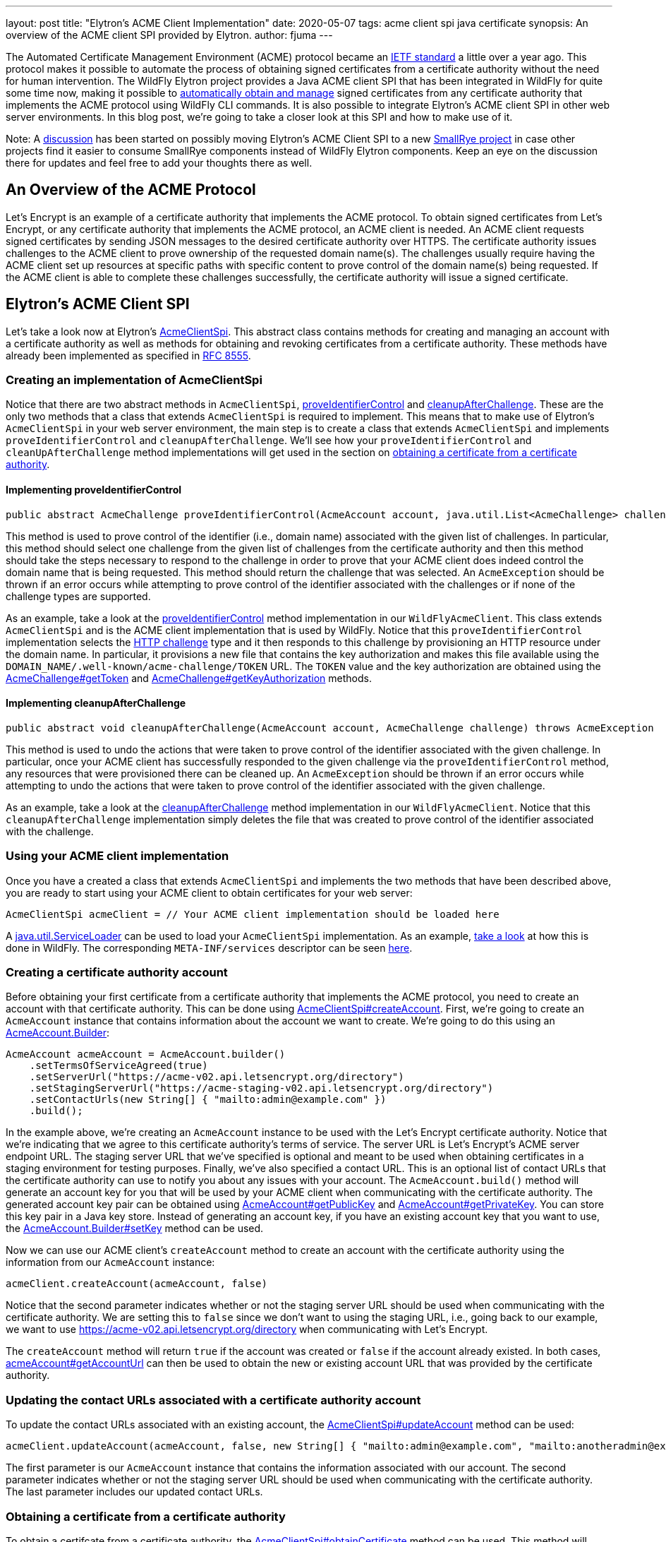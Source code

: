 ---
layout: post
title: "Elytron's ACME Client Implementation"
date: 2020-05-07
tags: acme client spi java certificate
synopsis: An overview of the ACME client SPI provided by Elytron.
author: fjuma
---

:toc: macro
:toc-title:

The Automated Certificate Management Environment (ACME) protocol became an
https://letsencrypt.org/2019/03/11/acme-protocol-ietf-standard.html[IETF standard] a little over
a year ago. This protocol makes it possible to automate the process of obtaining signed
certificates from a certificate authority without the need for human intervention. The WildFly Elytron
project provides a Java ACME client SPI that has been integrated in WildFly for quite some time now,
making it possible to
https://developer.jboss.org/people/fjuma/blog/2018/08/31/obtaining-certificates-from-lets-encrypt-using-the-wildfly-cli[automatically obtain and manage] signed certificates from any certificate
authority that implements the ACME protocol using WildFly CLI commands. It is also possible to integrate Elytron's
ACME client SPI in other web server environments. In this blog post, we're
going to take a closer look at this SPI and how to make use of it.

Note: A https://groups.google.com/d/msg/smallrye/5rmW3KCvyf0/Wm0sSgXsAgAJ[discussion] has been started
on possibly moving Elytron's ACME Client SPI to a new https://github.com/smallrye[SmallRye project] in
case other projects find it easier to consume SmallRye components instead of WildFly Elytron components.
Keep an eye on the discussion there for updates and feel free to add your thoughts there as well.

toc::[]

== An Overview of the ACME Protocol

Let's Encrypt is an example of a certificate authority that implements the ACME protocol.
To obtain signed certificates from Let's Encrypt, or any certificate authority that implements the
ACME protocol, an ACME client is needed. An ACME client requests signed certificates by sending
JSON messages to the desired certificate authority over HTTPS. The certificate authority issues
challenges to the ACME client to prove ownership of the requested domain name(s). The
challenges usually require having the ACME client set up resources at specific paths with specific
content to prove control of the domain name(s) being requested. If the ACME client is able to
complete these challenges successfully, the certificate authority will issue a signed certificate.

== Elytron's ACME Client SPI

Let's take a look now at Elytron's
https://wildfly-security.github.io/wildfly-elytron/1.12.x/full-javadoc/org/wildfly/security/x500/cert/acme/AcmeClientSpi.html[AcmeClientSpi].
This abstract class contains methods for creating and managing an account with a certificate authority as well
as methods for obtaining and revoking certificates from a certificate authority. These methods have already been
implemented as specified in https://tools.ietf.org/html/rfc8555[RFC 8555].

=== Creating an implementation of AcmeClientSpi

Notice that there are two
abstract methods in `AcmeClientSpi`, https://wildfly-security.github.io/wildfly-elytron/1.12.x/full-javadoc/org/wildfly/security/x500/cert/acme/AcmeClientSpi.html#proveIdentifierControl(org.wildfly.security.x500.cert.acme.AcmeAccount,java.util.List)[proveIdentifierControl]
and https://wildfly-security.github.io/wildfly-elytron/1.12.x/full-javadoc/org/wildfly/security/x500/cert/acme/AcmeClientSpi.html#cleanupAfterChallenge(org.wildfly.security.x500.cert.acme.AcmeAccount,org.wildfly.security.x500.cert.acme.AcmeChallenge)[cleanupAfterChallenge].
These are the only two methods that a class that extends `AcmeClientSpi` is required to implement. This means that to
make use of Elytron's `AcmeClientSpi` in your web server environment, the main step is to create a class that extends
`AcmeClientSpi` and implements `proveIdentifierControl` and `cleanupAfterChallenge`. We'll see how your `proveIdentifierControl`
and `cleanUpAfterChallenge` method implementations will get used in the section on
<<#obtaining-a-certificate-from-a-certificate-authority,obtaining a certificate from a certificate authority>>.

==== Implementing proveIdentifierControl

[source,java]
----
public abstract AcmeChallenge proveIdentifierControl​(AcmeAccount account, java.util.List<AcmeChallenge> challenges) throws AcmeException
----

This method is used to prove control of the identifier (i.e., domain name) associated with the given
list of challenges. In particular, this method should select one challenge from the given list of
challenges from the certificate authority and then this method should take the steps necessary to
respond to the challenge in order to prove that your ACME client does indeed control the domain name
that is being requested. This method should return the challenge that was selected.
An `AcmeException` should be thrown if an error occurs while attempting to prove control of the
identifier associated with the challenges or if none of the challenge types are supported.

As an example, take a look at the https://github.com/wildfly/wildfly-core/blob/master/elytron/src/main/java/org/wildfly/extension/elytron/_private/WildFlyAcmeClient.java#L45-L70[proveIdentifierControl]
method implementation in our `WildFlyAcmeClient`. This class extends `AcmeClientSpi` and is the ACME client
implementation that is used by WildFly. Notice that this `proveIdentifierControl` implementation selects the https://tools.ietf.org/html/rfc8555#section-8.3[HTTP challenge] type
and it then responds to this challenge by provisioning an HTTP resource under the domain name. In particular,
it provisions a new file that contains the key authorization and makes this file available
using the `DOMAIN_NAME/.well-known/acme-challenge/TOKEN` URL. The `TOKEN` value and the key authorization
are obtained using the https://wildfly-security.github.io/wildfly-elytron/1.12.x/full-javadoc/org/wildfly/security/x500/cert/acme/AcmeChallenge.html#getToken()[AcmeChallenge#getToken]
and https://wildfly-security.github.io/wildfly-elytron/1.12.x/full-javadoc/org/wildfly/security/x500/cert/acme/AcmeChallenge.html#getKeyAuthorization(org.wildfly.security.x500.cert.acme.AcmeAccount)[AcmeChallenge#getKeyAuthorization] methods.

==== Implementing cleanupAfterChallenge

[source,java]
----
public abstract void cleanupAfterChallenge​(AcmeAccount account, AcmeChallenge challenge) throws AcmeException
----

This method is used to undo the actions that were taken to prove control of the identifier associated with
the given challenge. In particular, once your ACME client has successfully responded to the given challenge via
the `proveIdentifierControl` method, any resources that were provisioned there can be cleaned up. An
`AcmeException` should be thrown if an error occurs while attempting to undo the actions that were taken to
prove control of the identifier associated with the given challenge.

As an example, take a look at the https://github.com/wildfly/wildfly-core/blob/master/elytron/src/main/java/org/wildfly/extension/elytron/_private/WildFlyAcmeClient.java#L72-L87[cleanupAfterChallenge]
method implementation in our `WildFlyAcmeClient`. Notice that this `cleanupAfterChallenge` implementation
simply deletes the file that was created to prove control of the identifier associated with the challenge.

=== Using your ACME client implementation

Once you have a created a class that extends `AcmeClientSpi` and implements the two methods that have
been described above, you are ready to start using your ACME client to obtain certificates for your
web server:

[source,java]
----
AcmeClientSpi acmeClient = // Your ACME client implementation should be loaded here
----

A https://docs.oracle.com/en/java/javase/11/docs/api/java.base/java/util/ServiceLoader.html[java.util.ServiceLoader]
can be used to load your `AcmeClientSpi` implementation. As an example, https://github.com/wildfly/wildfly-core/blob/master/elytron/src/main/java/org/wildfly/extension/elytron/AdvancedModifiableKeyStoreDecorator.java#L155-L159[take a look] at how this
is done in WildFly. The corresponding `META-INF/services` descriptor can be seen https://github.com/wildfly/wildfly-core/blob/master/elytron/src/main/resources/META-INF/services/org.wildfly.security.x500.cert.acme.AcmeClientSpi[here].

=== Creating a certificate authority account

Before obtaining your first certificate from a certificate authority that implements the ACME protocol,
you need to create an account with that certificate authority. This can be done using https://wildfly-security.github.io/wildfly-elytron/1.12.x/full-javadoc/org/wildfly/security/x500/cert/acme/AcmeClientSpi.html#createAccount(org.wildfly.security.x500.cert.acme.AcmeAccount,boolean)[AcmeClientSpi#createAccount].
First, we're going to create an `AcmeAccount` instance that contains information about the account we want to create. We're
going to do this using an https://wildfly-security.github.io/wildfly-elytron/1.12.x/full-javadoc/org/wildfly/security/x500/cert/acme/AcmeAccount.Builder.html[AcmeAccount.Builder]:

[source,java]
----
AcmeAccount acmeAccount = AcmeAccount.builder()
    .setTermsOfServiceAgreed(true)
    .setServerUrl("https://acme-v02.api.letsencrypt.org/directory")
    .setStagingServerUrl("https://acme-staging-v02.api.letsencrypt.org/directory")
    .setContactUrls(new String[] { "mailto:admin@example.com" })
    .build();
----

In the example above, we're creating an `AcmeAccount` instance to be used with the Let's Encrypt certificate authority.
Notice that we're indicating that we agree to this certificate authority's terms of service. The server URL is Let's Encrypt's
ACME server endpoint URL. The staging server URL that we've specified is optional and meant to be used
when obtaining certificates in a staging environment for testing purposes. Finally, we've also specified a contact URL.
This is an optional list of contact URLs that the certificate authority can use to notify you about any issues with
your account. The `AcmeAccount.build()` method will generate an account key for you that will be used by your ACME client
when communicating with the certificate authority. The generated account key pair can be obtained using
https://wildfly-security.github.io/wildfly-elytron/1.12.x/full-javadoc/org/wildfly/security/x500/cert/acme/AcmeAccount.html#getPublicKey()[AcmeAccount#getPublicKey] and https://wildfly-security.github.io/wildfly-elytron/1.12.x/full-javadoc/org/wildfly/security/x500/cert/acme/AcmeAccount.html#getPrivateKey()[AcmeAccount#getPrivateKey].
You can store this key pair in a Java key store. Instead of generating an account key, if you have an existing account key
that you want to use, the https://wildfly-security.github.io/wildfly-elytron/1.12.x/full-javadoc/org/wildfly/security/x500/cert/acme/AcmeAccount.Builder.html#setKey(java.security.cert.X509Certificate,java.security.PrivateKey)[AcmeAccount.Builder#setKey]
method can be used.

Now we can use our ACME client's `createAccount` method to create an account with the certificate authority using the
information from our `AcmeAccount` instance:

[source,java]
----
acmeClient.createAccount(acmeAccount, false)
----

Notice that the second parameter indicates whether or not the staging server URL should be used when communicating
with the certificate authority. We are setting this to `false` since we don't want to using the staging URL, i.e., going
back to our example, we want to use https://acme-v02.api.letsencrypt.org/directory when communicating with Let's Encrypt.

The `createAccount` method will return `true` if the account was created or `false` if the account already existed.
In both cases, https://wildfly-security.github.io/wildfly-elytron/1.12.x/full-javadoc/org/wildfly/security/x500/cert/acme/AcmeAccount.html#getAccountUrl()[acmeAccount#getAccountUrl] can then be used to obtain the new or existing account URL that was provided
by the certificate authority.

=== Updating the contact URLs associated with a certificate authority account

To update the contact URLs associated with an existing account, the https://wildfly-security.github.io/wildfly-elytron/1.12.x/full-javadoc/org/wildfly/security/x500/cert/acme/AcmeClientSpi.html#updateAccount(org.wildfly.security.x500.cert.acme.AcmeAccount,boolean,java.lang.String%5B%5D)[AcmeClientSpi#updateAccount] method can be used:

[source,java]
----
acmeClient.updateAccount(acmeAccount, false, new String[] { "mailto:admin@example.com", "mailto:anotheradmin@example.com"});
----

The first parameter is our `AcmeAccount` instance that contains the information associated with our account.
The second parameter indicates whether or not the staging server URL should be used when communicating with the
certificate authority. The last parameter includes our updated contact URLs.

=== Obtaining a certificate from a certificate authority

To obtain a certifcate from a certificate authority, the https://wildfly-security.github.io/wildfly-elytron/1.12.x/full-javadoc/org/wildfly/security/x500/cert/acme/AcmeClientSpi.html#obtainCertificateChain(org.wildfly.security.x500.cert.acme.AcmeAccount,boolean,java.lang.String...)[AcmeClientSpi#obtainCertificate] method can be used.
This method will prove ownership of the requested domain name(s) using your `proveIdentifierControl` implementation. This method
will also generate a key pair, generate a certificate signing request (CSR) using the generated key pair and the requested
domain names, and it will submit this CSR to the certificate authority. If successful, this method will retrieve the
resulting certificate chain from the certificate authority. Finally, this method uses your `cleanupAfterChallenge` implementation
to undo any actions that were taken to prove control of your requested domain name(s). The following example shows how
to obtain a certificate for www.example.com using our `AcmeAccount` instance:

[source,java]
----
X509CertificateChainAndSigningKey certChainAndPrivateKey = acmeClient.obtainCertificateChain(acmeAccount, false, "www.example.com");
----

The first parameter is our `AcmeAccount` instance that contains the information associated with our account.
The second parameter indicates whether or not the staging server URL should be used when communicating with the
certificate authority. The last parameter(s) is the domain name(s) that we want to request a certificate for.

If you want, you can also specify the key algorithm and the key size that the ACME client should use when
generating the certificate signing request that will be sent to the certificate authority:

[source,java]
----
X509CertificateChainAndSigningKey certChainAndPrivateKey = acmeClient.obtainCertificateChain(acmeAccount, false, "EC", 256, "www.example.com");
----

Notice that the `obtainCertificateChain` method returns an https://wildfly-security.github.io/wildfly-elytron/1.12.x/full-javadoc/org/wildfly/security/x500/cert/X509CertificateChainAndSigningKey.html[X509CertificateChainAndSigningKey],
which consists of the X.509 certificate chain that was obtained from the certificate authority as well as the private key for your
web server that the ACME client generated for you. These can be obtained using the https://wildfly-security.github.io/wildfly-elytron/1.12.x/full-javadoc/org/wildfly/security/x500/cert/X509CertificateChainAndSigningKey.html#getCertificateChain()[X509CertificateChainAndSigningKey#getCertificateChain] method and
the https://wildfly-security.github.io/wildfly-elytron/1.12.x/full-javadoc/org/wildfly/security/x500/cert/X509CertificateChainAndSigningKey.html#getSigningKey()[X509CertificateChainAndSigningKey#getSigningKey] method. You can store this key pair in a Java key store.

=== Automating certificate renewals

Some certificate authorities, like Let's Encrypt, recommend renewing your web server's certificate every 60 days. Renewals
can be easily automated by creating a script that checks if your web server's certificate is due for renewal in the next 30 days and if
so, the https://wildfly-security.github.io/wildfly-elytron/1.12.x/full-javadoc/org/wildfly/security/x500/cert/acme/AcmeClientSpi.html#obtainCertificateChain(org.wildfly.security.x500.cert.acme.AcmeAccount,boolean,java.lang.String%E2%80%A6%E2%80%8B)[AcmeClientSpi#obtainCertificateChain] method can simply be used to obtain a new certificate. To see an example
of how this can be done using WildFly, take a look https://developer.jboss.org/people/fjuma/blog/2018/08/31/obtaining-certificates-from-lets-encrypt-using-the-wildfly-cli#jive_content_id_Using_a_CLI_script_to_automate_certificate_renewal[here].

=== Revoking a certificate

If you need to revoke a certificate that was issued by a certificate authority, the https://wildfly-security.github.io/wildfly-elytron/1.12.x/full-javadoc/org/wildfly/security/x500/cert/acme/AcmeClientSpi.html#revokeCertificate(org.wildfly.security.x500.cert.acme.AcmeAccount,boolean,java.security.cert.X509Certificate,java.security.cert.CRLReason)[AcmeClientSpi#revokeCertificate] method can be used.
For example, to revoke a certificate due to a key compromise, the following can be used:

[source,java]
----
acmeClient.revokeCertificate(acmeAccount, false, certificateToRevoke, CRLReason.KEY_COMPROMISE);
----

The first parameter is our `AcmeAccount` instance that contains the information associated with our account.
The second parameter indicates whether or not the staging server URL should be used when communicating with the
certificate authority. The third parameter is the `X509Certificate` that you want to revoke. The fourth parameter
is optional and indicates the reason for revoking the certificate. Take a look at https://docs.oracle.com/en/java/javase/11/docs/api/java.base/java/security/cert/CRLReason.html[CRLReason]
to see the values that can be specified here.

=== Updating a certificate authority account key

If you ever need to change the key that is associated with your certificate authority account, the
https://wildfly-security.github.io/wildfly-elytron/1.12.x/full-javadoc/org/wildfly/security/x500/cert/acme/AcmeClientSpi.html#changeAccountKey(org.wildfly.security.x500.cert.acme.AcmeAccount,boolean)[AcmeClientSpi#changeAccountKey]
method can be used:

[source,java]
----
acmeClient.changeAccountKey(acmeAccount, false);
----

The first parameter is our `AcmeAccount` instance that contains the information associated with our account.
The second parameter indicates whether or not the staging server URL should be used when communicating with the
certificate authority.

=== Deactivating an account

If you need to deactivate a certificate authority account, the https://wildfly-security.github.io/wildfly-elytron/1.12.x/full-javadoc/org/wildfly/security/x500/cert/acme/AcmeClientSpi.html#deactivateAccount(org.wildfly.security.x500.cert.acme.AcmeAccount,boolean)[AcmeClientSpi#deactivateAccount]
method can be used.

[source,java]
----
acmeClient.deactivateAccount(acmeAccount, false);
----

The first parameter is our `AcmeAccount` instance that contains the information associated with our account.
The second parameter indicates whether or not the staging server URL should be used when communicating with the
certificate authority.

== Summary

In this blog post, we've taken a detailed look at Elytron's ACME client SPI. This SPI has already been integrated in WildFly,
making it possible to automatically obtain and manage signed certificates using WildFly's CLI. This blog post has described
how Elytron's ACME client SPI can also be used in other web server environments.